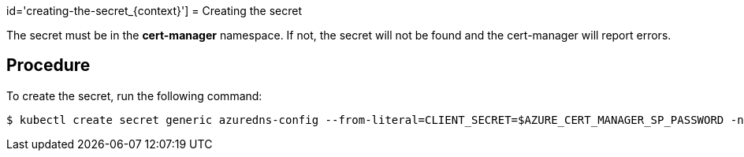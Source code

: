 id='creating-the-secret_{context}']
= Creating the secret

The secret must be in the *cert-manager* namespace. If not, the secret will not be found and the cert-manager will report errors.

[discrete]
== Procedure

To create the secret, run the following command:
----
$ kubectl create secret generic azuredns-config --from-literal=CLIENT_SECRET=$AZURE_CERT_MANAGER_SP_PASSWORD -n cert-manager
----
